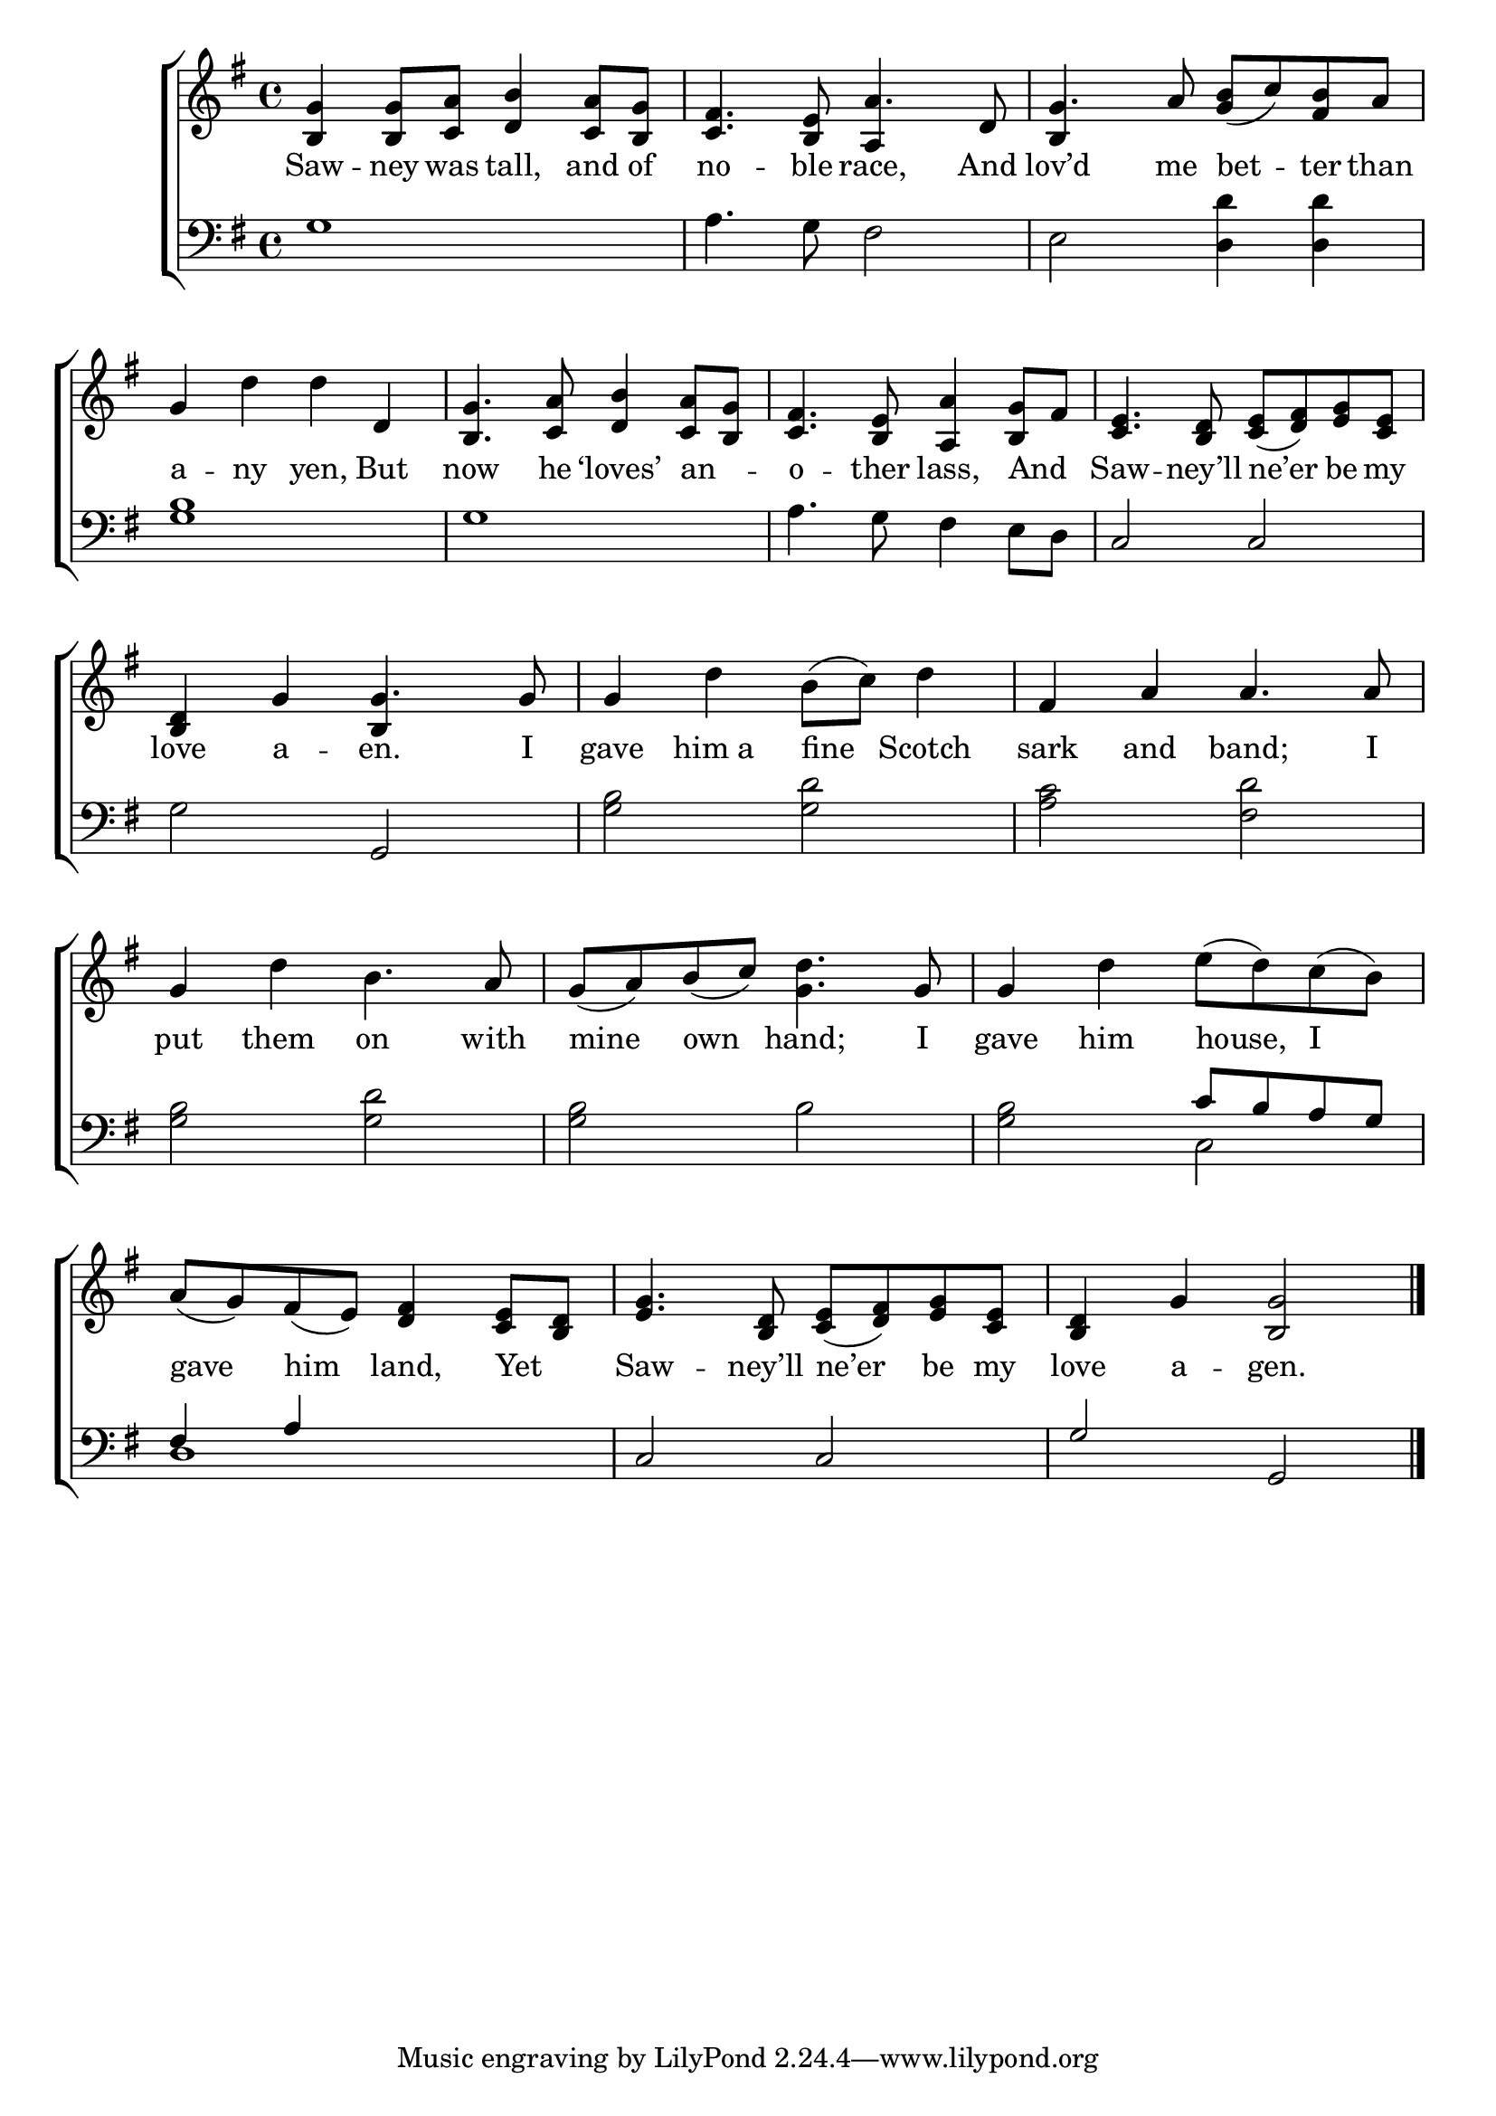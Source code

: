 \version "2.24"
\language "english"

global = {
  \time 4/4
  \key g \major
}

mBreak = { \break }

\score {

  \new ChoirStaff {
    <<
      \new Staff = "up"  {
        <<
          \global
          \new 	Voice = "one" 	\fixed c' {
            %\voiceOne
            <b, g>4 8 <c a> <d b>4 <c a>8 <b, g> | <c fs>4. <b, e>8 a4. d8 | g4. a8 <g b>( c') <fs b> a | \mBreak
            g4 d' d' d | <b, g>4. <c a>8 <d b>4 <c a>8 <b, g> | <c fs>4. <b, e>8 <a, a>4 <b, g>8 fs | <c e>4. <b, d>8 < c e>( <d fs>) <e g> <c e> | \mBreak
            <b, d>4 g4 4. 8 | 4 d' b8( c') d'4 | fs a a4. 8 | \mBreak
            g4 d' b4. a8 | g( a) b( c') <g d'>4. g8 | 4 d' e'8( d') c'( b) | \mBreak
            a8( g) fs( e) <d fs>4 <c e>8 <b, d> | <e g>4. <b, d>8 <c e>( <d fs>) <e g> <c e> | <b, d>4 g <b, g>2 | \fine
          }	% end voice one
          \new Voice  \fixed c' {
            \voiceTwo
            s1 | s2 \stemUp a,4 s4 | b, s2. | 
            s1*4 |
            s2 b,4 s4 | s1*2 |
            s1*3 |
          } % end voice two
        >>
      } % end staff up

      \new Lyrics \lyricsto "one" {	% verse one
        Saw -- ney was tall, and of | no -- ble race, And | lov’d me bet -- ter than |
        a -- ny yen, But | now he ‘loves’ an _ -- o -- ther lass, And _ | Saw -- ney’ll ne’er be my |
        love a -- en. I | gave him_a fine Scotch | sark and band; I |
        put them on  with | mine own hand; I | gave him house, I |
        gave him land, Yet _ | Saw -- ney’ll ne’er be my | love a -- gen. 
      }	% end lyrics verse one

      \new   Staff = "down" {
        <<
          \clef bass
          \global
          \new Voice {
            %\voiceThree
            g1 | a4. g8 fs2 | e <d d'>4 4 | 
            <g b>1 | g | a4. g8 fs4 e8 d | c2 c | 
            g2 g, | <g b> <g d'> | <a c'> <fs d'> |
            <g b>2 <g d'> | <g b> b | <g b> \stemUp c'8 b a g |
            fs4 a s2 | c c | g g, | \fine
          } % end voice three

          \new 	Voice {
            \voiceFour
            s1*12 | s2 c2 |
            d1 | s1*2 |
          }	% end voice four

        >>
      } % end staff down
    >>
  } % end choir staff

  \layout{
    \context{
      \Score {
        \omit  BarNumber
      }%end score
    }%end context
  }%end layout

  \midi{}

}%end score